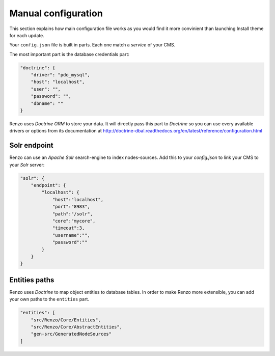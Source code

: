 .. _manual_config:

Manual configuration
====================

This section explains how main configuration file works as you would find
it more convinient than launching Install theme for each update.

Your ``config.json`` file is built in parts. Each one match a *service* of your CMS.

The most important part is the database credentials part:

.. code-block:: json

    "doctrine": {
        "driver": "pdo_mysql",
        "host": "localhost",
        "user": "",
        "password": "",
        "dbname": ""
    }

Renzo uses *Doctrine ORM* to store your data. It will directly pass this part to *Doctrine* so
you can use every available drivers or options from its documentation at
http://doctrine-dbal.readthedocs.org/en/latest/reference/configuration.html


Solr endpoint
-------------

Renzo can use an *Apache Solr* search-engine to index nodes-sources.
Add this to your `config.json` to link your CMS to your *Solr* server:

.. code-block:: json

    "solr": {
        "endpoint": {
            "localhost": {
                "host":"localhost",
                "port":"8983",
                "path":"/solr",
                "core":"mycore",
                "timeout":3,
                "username":"",
                "password":""
            }
        }
    }


Entities paths
--------------

Renzo uses *Doctrine* to map object entities to database tables.
In order to make Renzo more extensible, you can add your own paths to the ``entities`` part.

.. code-block:: json

    "entities": [
        "src/Renzo/Core/Entities",
        "src/Renzo/Core/AbstractEntities",
        "gen-src/GeneratedNodeSources"
    ]